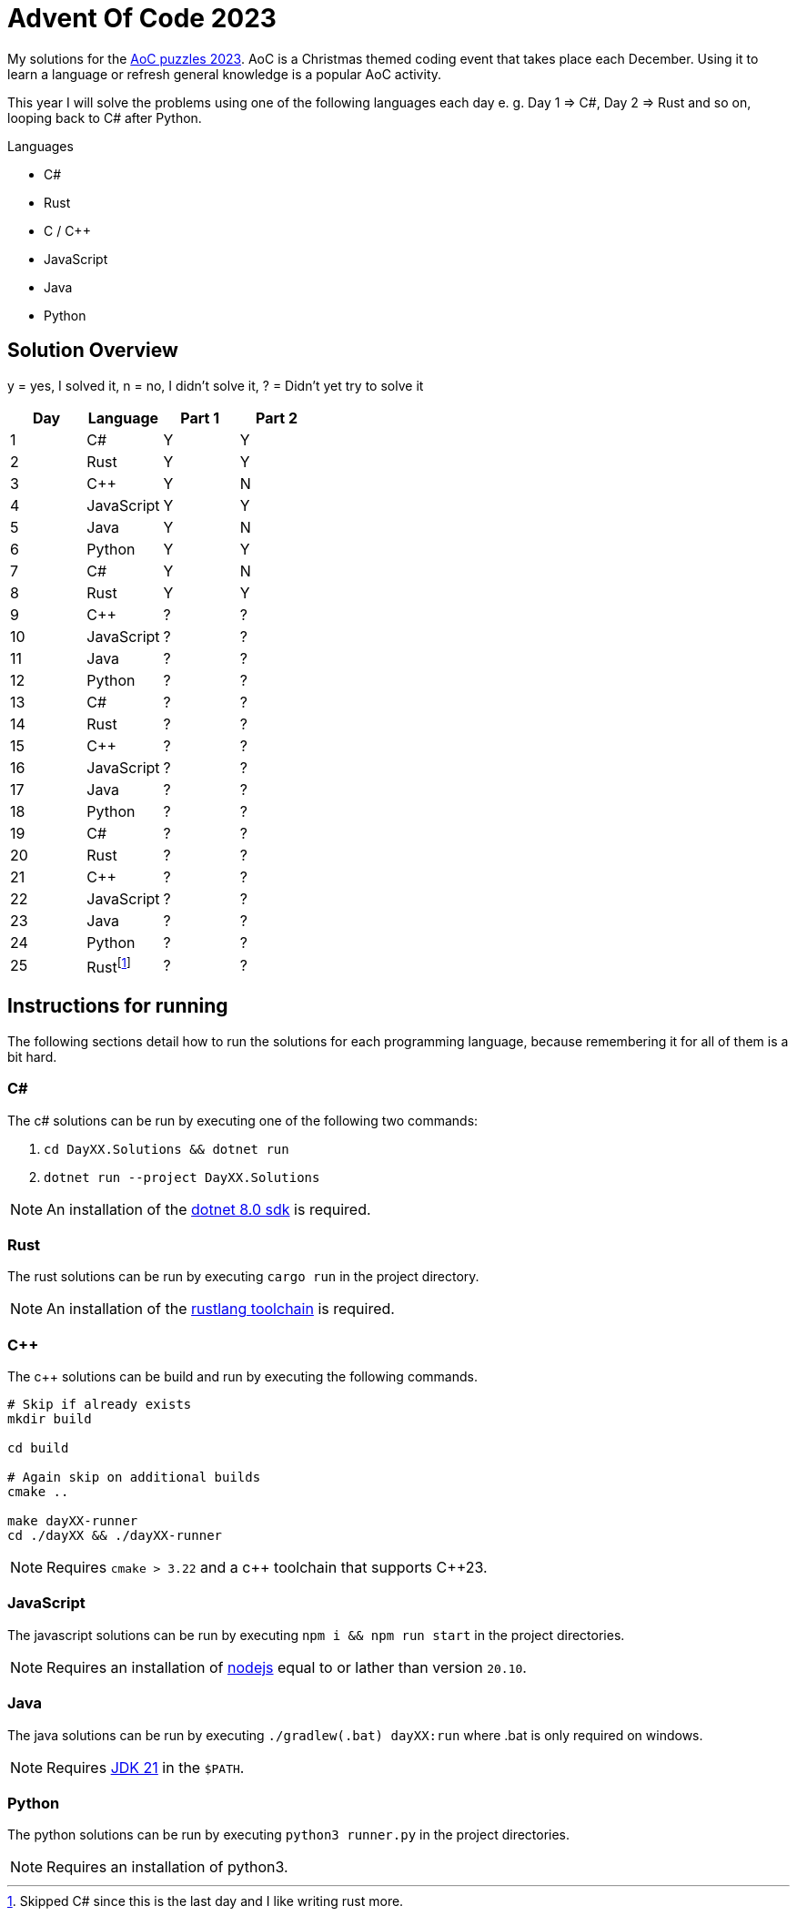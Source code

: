 = Advent Of Code 2023
:nofooter:

////
Generate html of this readme using asciidoctor (https://docs.asciidoctor.org/asciidoctor/latest/).

The rendered output of this adoc can be generated with the following command:
asciidoctor README.adoc
////

My solutions for the https://adventofcode.com/2023[AoC puzzles 2023]. AoC is a
Christmas themed coding event that takes place each December. Using it to learn
a language or refresh general knowledge is a popular AoC activity.

This year I will solve the problems using one of the following languages each
day e. g. Day 1 => C#, Day 2 => Rust and so on, looping back to C# after Python.

.Languages
- C#
- Rust
- C / C++
- JavaScript
- Java
- Python 

== Solution Overview

y = yes, I solved it, n = no, I didn't solve it, ? = Didn't yet try to solve it

[cols="1,1,1,1"]
|===
| Day | Language | Part 1 | Part 2

| 1
| C#
| Y
| Y

| 2
| Rust
| Y
| Y

| 3
| C++
| Y
| N

| 4
| JavaScript
| Y
| Y

| 5
| Java
| Y
| N

| 6
| Python
| Y
| Y

| 7
| C#
| Y
| N

| 8
| Rust
| Y
| Y

| 9
| C++
| ?
| ?

| 10
| JavaScript
| ?
| ?

| 11
| Java
| ?
| ?

| 12
| Python
| ?
| ?

| 13
| C#
| ?
| ?

| 14
| Rust
| ?
| ?

| 15
| C++
| ?
| ?

| 16
| JavaScript
| ?
| ?

| 17
| Java
| ?
| ?

| 18
| Python
| ?
| ?

| 19
| C#
| ?
| ?

| 20
| Rust
| ?
| ?

| 21
| C++
| ?
| ?

| 22
| JavaScript
| ?
| ?

| 23
| Java
| ?
| ?

| 24
| Python
| ?
| ?

| 25
| Rust{empty}footnote:[Skipped C# since this is the last day and I like writing rust more.]
| ?
| ?
|===

== Instructions for running

The following sections detail how to run the solutions for each programming
language, because remembering it for all of them is a bit hard.

=== C#

The c# solutions can be run by executing one of the following two commands:

. `cd DayXX.Solutions && dotnet run`
. `dotnet run --project DayXX.Solutions`

:dotnet-8-sdk-url: https://dotnet.microsoft.com/en-us/download/dotnet/8.0

NOTE: An installation of the {dotnet-8-sdk-url}[dotnet 8.0 sdk] is required.

=== Rust

The rust solutions can be run by executing `cargo run` in the project directory.

:rustlang: https://www.rust-lang.org/tools/install

NOTE: An installation of the {rustlang}[rustlang toolchain] is required.

=== C++

The c++ solutions can be build and run by executing the following commands.

[source, console]
....
# Skip if already exists
mkdir build

cd build

# Again skip on additional builds
cmake ..

make dayXX-runner
cd ./dayXX && ./dayXX-runner
....

NOTE: Requires `cmake > 3.22` and a c\++ toolchain that supports C++23.

=== JavaScript

The javascript solutions can be run by executing `npm i && npm run start` in the
project directories.

:nodejs: https://nodejs.org/en/download

NOTE: Requires an installation of {nodejs}[nodejs] equal to or lather than
version `20.10`.

=== Java

The java solutions can be run by executing `./gradlew(.bat) dayXX:run` where
.bat is only required on windows.

:jdk21: https://jdk.java.net/21/
NOTE: Requires {jdk21}[JDK 21] in the `$PATH`.

=== Python

The python solutions can be run by executing `python3 runner.py` in the project
directories.

NOTE: Requires an installation of python3.

